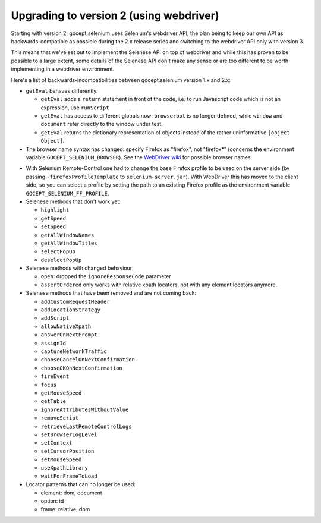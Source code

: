 Upgrading to version 2 (using webdriver)
========================================

Starting with version 2, gocept.selenium uses Selenium's webdriver API, the
plan being to keep our own API as backwards-compatible as possible during the
2.x release series and switching to the webdriver API only with version 3.

This means that we've set out to implement the Selenese API on top of
webdriver and while this has proven to be possible to a large extent, some
details of the Selenese API don't make any sense or are too different to be
worth implementing in a webdriver environment.

Here's a list of backwards-incompatibilities between gocept.selenium version
1.x and 2.x:

- ``getEval`` behaves differently.

  * ``getEval`` adds a ``return`` statement in front of the code, i.e. to run
    Javascript code which is not an expression, use ``runScript``
  * ``getEval`` has access to different globals now: ``browserbot`` is no
    longer defined, while ``window`` and ``document`` refer directly to the
    window under test.
  * ``getEval`` returns the dictionary representation of objects instead of
    the rather uninformative ``[object Object]``.

- The browser name syntax has changed: specify Firefox as "firefox", not "firefox*"
  (concerns the environment variable ``GOCEPT_SELENIUM_BROWSER``).
  See the `WebDriver wiki`_ for possible browser names.

.. _`WebDriver wiki`: http://code.google.com/p/selenium/wiki/DesiredCapabilities

- With Selenium Remote-Control one had to change the base Firefox profile to be
  used on the server side (by passing ``-firefoxProfileTemplate`` to
  ``selenium-server.jar``). With WebDriver this has moved to the client side,
  so you can select a profile by setting the path to an existing Firefox
  profile as the environment variable ``GOCEPT_SELENIUM_FF_PROFILE``.

- Selenese methods that don't work yet:

  * ``highlight``
  * ``getSpeed``
  * ``setSpeed``
  * ``getAllWindowNames``
  * ``getAllWindowTitles``
  * ``selectPopUp``
  * ``deselectPopUp``

- Selenese methods with changed behaviour:

  * ``open``: dropped the ``ignoreResponseCode`` parameter
  * ``assertOrdered`` only works with relative xpath locators, not with
    any element locators anymore.

- Selenese methods that have been removed and are not coming back:

  * ``addCustomRequestHeader``
  * ``addLocationStrategy``
  * ``addScript``
  * ``allowNativeXpath``
  * ``answerOnNextPrompt``
  * ``assignId``
  * ``captureNetworkTraffic``
  * ``chooseCancelOnNextConfirmation``
  * ``chooseOKOnNextConfirmation``
  * ``fireEvent``
  * ``focus``
  * ``getMouseSpeed``
  * ``getTable``
  * ``ignoreAttributesWithoutValue``
  * ``removeScript``
  * ``retrieveLastRemoteControlLogs``
  * ``setBrowserLogLevel``
  * ``setContext``
  * ``setCursorPosition``
  * ``setMouseSpeed``
  * ``useXpathLibrary``
  * ``waitForFrameToLoad``

- Locator patterns that can no longer be used:

  * element: dom, document
  * option: id
  * frame: relative, dom
